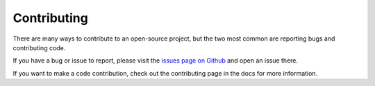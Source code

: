Contributing
============

There are many ways to contribute to an open-source project, but the two most common are reporting bugs and contributing code.

If you have a bug or issue to report, please visit the `issues page on Github <https://github.com/scolby33/methodalyze/issues>`_ and open an issue there.

If you want to make a code contribution, check out the contributing page in the docs for more information.
